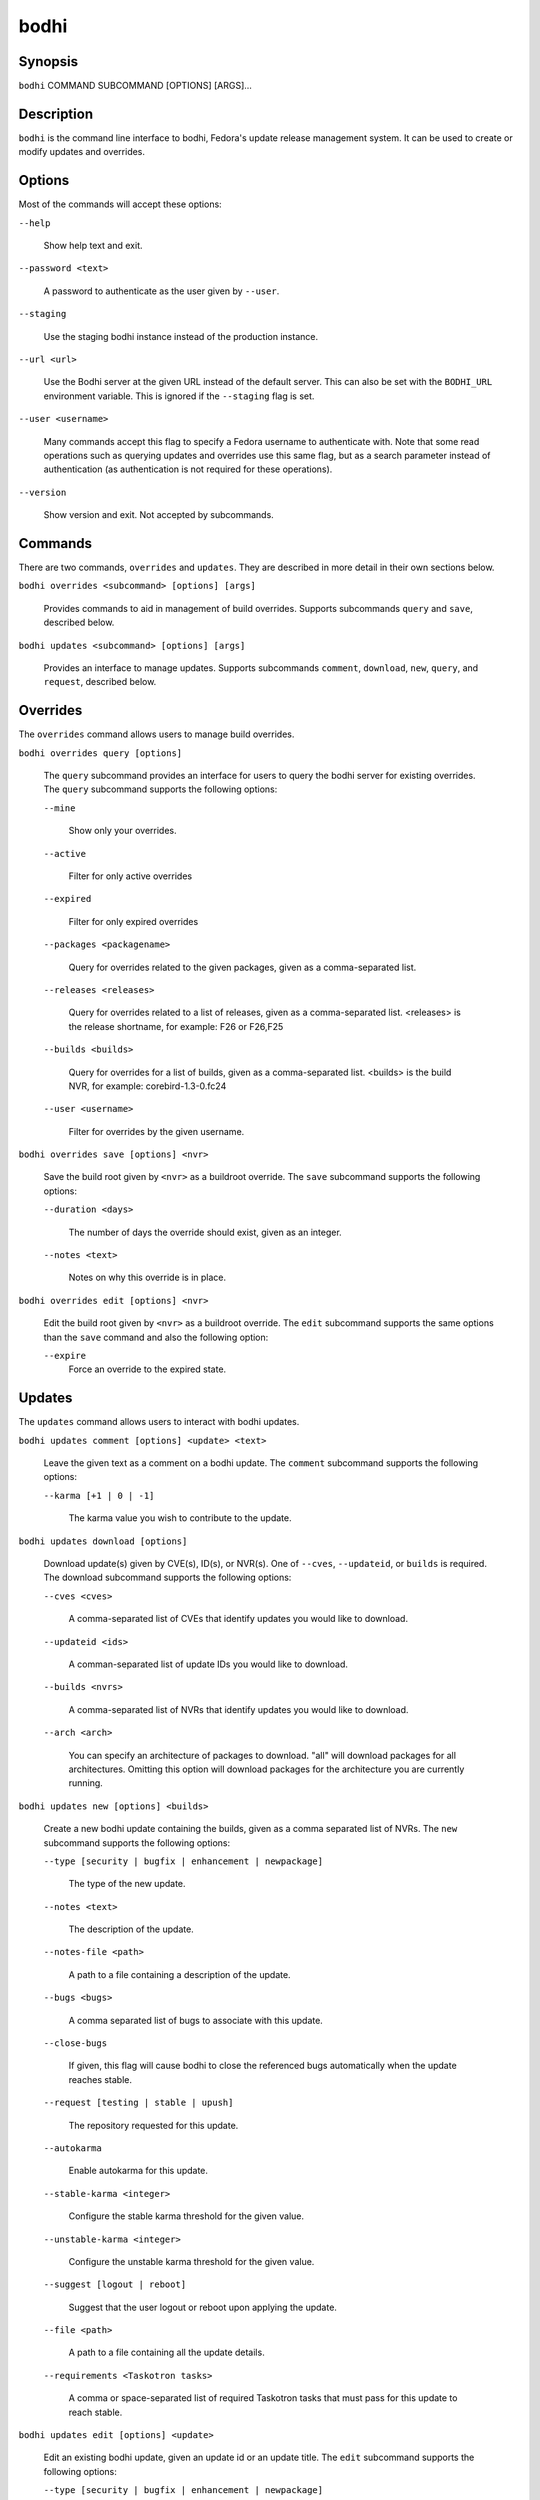 =====
bodhi
=====

Synopsis
========

``bodhi`` COMMAND SUBCOMMAND [OPTIONS] [ARGS]...


Description
===========

``bodhi`` is the command line interface to bodhi, Fedora's update release management system. It can
be used to create or modify updates and overrides.


Options
=======

Most of the commands will accept these options:

``--help``

    Show help text and exit.

``--password <text>``

    A password to authenticate as the user given by ``--user``.

``--staging``

    Use the staging bodhi instance instead of the production instance.

``--url <url>``

    Use the Bodhi server at the given URL instead of the default server. This can also be set with
    the ``BODHI_URL`` environment variable. This is ignored if the ``--staging`` flag is set.

``--user <username>``

    Many commands accept this flag to specify a Fedora username to authenticate with. Note that some
    read operations such as querying updates and overrides use this same flag, but as a search
    parameter instead of authentication (as authentication is not required for these operations).

``--version``

    Show version and exit. Not accepted by subcommands.


Commands
========

There are two commands, ``overrides`` and ``updates``. They are described in more detail in their
own sections below.

``bodhi overrides <subcommand> [options] [args]``

    Provides commands to aid in management of build overrides. Supports subcommands ``query`` and
    ``save``, described below.

``bodhi updates <subcommand> [options] [args]``

    Provides an interface to manage updates. Supports subcommands ``comment``, ``download``,
    ``new``, ``query``, and ``request``, described below.


Overrides
=========

The ``overrides`` command allows users to manage build overrides.

``bodhi overrides query [options]``

    The ``query`` subcommand provides an interface for users to query the bodhi server for existing
    overrides.  The ``query`` subcommand supports the following options:

    ``--mine``

        Show only your overrides.

    ``--active``

        Filter for only active overrides

    ``--expired``

        Filter for only expired overrides

    ``--packages <packagename>``

        Query for overrides related to the given packages, given as a comma-separated list.

    ``--releases <releases>``

        Query for overrides related to a list of releases, given as a comma-separated list.
        <releases> is the release shortname, for example: F26 or F26,F25

    ``--builds <builds>``

        Query for overrides for a list of builds, given as a comma-separated list.
        <builds> is the build NVR, for example: corebird-1.3-0.fc24

    ``--user <username>``

        Filter for overrides by the given username.


``bodhi overrides save [options] <nvr>``

    Save the build root given by ``<nvr>`` as a buildroot override. The ``save`` subcommand supports
    the following options:

    ``--duration <days>``

        The number of days the override should exist, given as an integer.

    ``--notes <text>``

        Notes on why this override is in place.

``bodhi overrides edit [options] <nvr>``

    Edit the build root given by ``<nvr>`` as a buildroot override. The ``edit`` subcommand supports
    the same options than the ``save`` command and also the following option:

    ``--expire``
        Force an override to the expired state.

Updates
=======

The ``updates`` command allows users to interact with bodhi updates.

``bodhi updates comment [options] <update> <text>``

    Leave the given text as a comment on a bodhi update. The ``comment`` subcommand
    supports the following options:

    ``--karma [+1 | 0 | -1]``

        The karma value you wish to contribute to the update.

``bodhi updates download [options]``

    Download update(s) given by CVE(s), ID(s), or NVR(s). One of ``--cves``, ``--updateid``, or
    ``builds`` is required. The download subcommand supports the following options:

    ``--cves <cves>``

        A comma-separated list of CVEs that identify updates you would like to download.

    ``--updateid <ids>``

        A comman-separated list of update IDs you would like to download.

    ``--builds <nvrs>``

        A comma-separated list of NVRs that identify updates you would like to download.

    ``--arch <arch>``

        You can specify an architecture of packages to download. "all" will download packages for all architectures.
        Omitting this option will download packages for the architecture you are currently running.

``bodhi updates new [options] <builds>``

    Create a new bodhi update containing the builds, given as a comma separated list of NVRs. The
    ``new`` subcommand supports the following options:

    ``--type [security | bugfix | enhancement | newpackage]``

        The type of the new update.

    ``--notes <text>``

        The description of the update.

    ``--notes-file <path>``

        A path to a file containing a description of the update.

    ``--bugs <bugs>``

        A comma separated list of bugs to associate with this update.

    ``--close-bugs``

        If given, this flag will cause bodhi to close the referenced bugs automatically when the
        update reaches stable.

    ``--request [testing | stable | upush]``

        The repository requested for this update.

    ``--autokarma``

        Enable autokarma for this update.

    ``--stable-karma <integer>``

        Configure the stable karma threshold for the given value.

    ``--unstable-karma <integer>``

        Configure the unstable karma threshold for the given value.

    ``--suggest [logout | reboot]``

        Suggest that the user logout or reboot upon applying the update.

    ``--file <path>``

        A path to a file containing all the update details.

    ``--requirements <Taskotron tasks>``

        A comma or space-separated list of required Taskotron tasks that must pass for this update
        to reach stable.

``bodhi updates edit [options] <update>``

    Edit an existing bodhi update, given an update id or an update title. The
    ``edit`` subcommand supports the following options:

    ``--type [security | bugfix | enhancement | newpackage]``

        The type of the new update.

    ``--notes <text>``

        The description of the update.

    ``--notes-file <path>``

        A path to a file containing a description of the update.

    ``--bugs <bugs>``

        A comma separated list of bugs to associate with this update.

    ``--close-bugs``

        If given, this flag will cause bodhi to close the referenced bugs automatically when the
        update reaches stable.

    ``--request [testing | stable | upush]``

        The repository requested for this update.

    ``--autokarma``

        Enable autokarma for this update.

    ``--stable-karma <integer>``

        Configure the stable karma threshold for the given value.

    ``--unstable-karma <integer>``

        Configure the unstable karma threshold for the given value.

    ``--suggest [logout | reboot]``

        Suggest that the user logout or reboot upon applying the update.

    ``--requirements <Taskotron tasks>``

        A comma or space-separated list of required Taskotron tasks that must pass for this update
        to reach stable.

``bodhi updates query [options]``

    Query the bodhi server for updates.
    
    If the query returns only one update, a detailed view of the update will be displayed.
    
    If more than one update is returned, the command will display a list showing the packages
    contained in the update, the update content-type (rpm / module / ...), the current status
    of the update (pushed / testing / ...) and the date of the last status change with
    the number of days passed since. A leading ``*`` marks security updates.
    
    The ``query`` subcommand supports the following options:

    ``--updateid <id>``

        Query for the update given by id.

    ``--approved-since <timestamp>``

        Query for updates approved after the given timestamp.

    ``--modified-since <timestamp>``

        Query for updates modified after the given timestamp.

    ``--builds <builds>``

        Query for updates containing the given builds, given as a comma-separated list.

    ``--bugs <bugs>``

        Query for updates related to the given bugs, given as a comma-separated list.

    ``--content-type <content_type>``

        Query for updates of a given content type: either rpm, module, or (in the future) container.

    ``--critpath``

        Query for updates submitted for the critical path.

    ``--cves <cves>``

        Query for updates related to the given CVEs, given as a comma-separated list.

    ``--mine``

        Show only your updates.

    ``--packages <packages>``

        Query for updates related to the given packages, given as a comma-separated list.

    ``--pushed``

        Query for updates that have been pushed.

    ``--pushed-since <timestamp>``

        Query for updates that have been pushed after the given timestamp.

    ``--releases <releases>``

        Query for updates related to a list of releases, given as a comma-separated list.

    ``--locked``

        Query for updates that are currently locked.

    ``--request [testing | stable | unpush]``

        Query for updates marked with the given request type.

    ``--submitted-since <timestamp>``

        Query for updates that were submitted since the given timestamp.

    ``--status [pending | testing | stable | obsolete | unpushed | processing]``

        Filter by status.

    ``--suggest [logout | reboot]``

        Filter for updates that suggest logout or reboot to the user.

    ``--type [newpackage | security | bugfix | enhancement]``

        Filter by update type.

    ``--user <username>``

        Filter for updates by the given username.

``bodhi updates request [options] <update> <state>``

    Request that the given update be changed to the given state. ``update`` should be given by
    update id, and ``state`` should be one of testing, stable, unpush, obsolete, or revoke.

``bodhi updates waive [options] <update> <comment>``

    Show or waive unsatisfied test requirements on an update.

    The following options are supported:

    ``--show``

        List the unsatisfied test requirements.

    ``--test TEXT``

        Waive the test specified by name in TEXT. all can be used to waive all unsatisfied tests.

    ``--debug``

        Display debugging information.


Releases
=========

The ``releases`` command allows users to manage update releases.

``bodhi releases create [options]``

    The ``create`` command allows administrators to create new releases in Bodhi:

    ``--branch TEXT``

        The git branch that corresponds to this release (e.g., f29).

    ``--candidate-tag TEXT``

        The Koji tag to use to search for update candidates (e.g., f29-updates-candidate).

    ``--dist-tag TEXT``

        The Koji dist tag for this release (e.g., f29).

    ``--id-prefix TEXT``

        The release's prefix (e.g., FEDORA).

    ``--long-name TEXT``

        The long name of the release (e.g., Fedora 29).

    ``--name TEXT``

        The name of the release (e.g., F29).

    ``--override-tag TEXT``

        The Koji tag to use for buildroot overrides (e.g., f29-override).

    ``--password TEXT``

        The password to use when authenticating to Bodhi.

    ``--pending-stable-tag TEXT``

        The Koji tag to use on updates that are marked stable (e.g., f29-updates-pending).

    ``--pending-testing-tag TEXT``

        The Koji tag to use on updates that are pending testing (e.g., f29-updates-testing-pending).

    ``--stable-tag TEXT``

        The Koji tag to use for stable updates (e.g., f29-updates).

    ``--state [disabled|pending|current|archived]``

        The state of the release.

    ``--testing-tag TEXT``

        The Koji tag to use for testing updates (e.g., f29-updates-testing).

    ``--username TEXT``

        The username to use when authenticating to Bodhi.

    ``--version TEXT``

        The version of the release (e.g., 29).

``bodhi releases edit [options]``

    The ``edit`` command allows administrators to edit existing releases:

    ``--branch TEXT``

        The git branch that corresponds to this release (e.g., f29).

    ``--candidate-tag TEXT``

        The Koji tag to use to search for update candidates (e.g., f29-updates-candidate).

    ``--dist-tag TEXT``

        The Koji dist tag for this release (e.g., f29).

    ``--id-prefix TEXT``

        The release's prefix (e.g., FEDORA).

    ``--long-name TEXT``

        The long name of the release (e.g., Fedora 29).

    ``--name TEXT``

        The name of the release (e.g., F29).

    ``--new-name``

        Change the release's name to a new value (e.g., F29).

    ``--override-tag TEXT``

        The Koji tag to use for buildroot overrides (e.g., f29-override).

    ``--password TEXT``

        The password to use when authenticating to Bodhi.

    ``--pending-stable-tag TEXT``

        The Koji tag to use on updates that are marked stable (e.g., f29-updates-pending).

    ``--pending-testing-tag TEXT``

        The Koji tag to use on updates that are pending testing (e.g., f29-updates-testing-pending).

    ``--stable-tag TEXT``

        The Koji tag to use for stable updates (e.g., f29-updates).

    ``--state [disabled|pending|current|archived]``

        The state of the release.

    ``--testing-tag TEXT``

        The Koji tag to use for testing updates (e.g., f29-updates-testing).

    ``--username TEXT``

        The username to use when authenticating to Bodhi.

    ``--version TEXT``

        The version of the release (e.g., 29).

``bodhi releases info RELEASE_NAME``

    The ``info`` command prints information about the given release.


Examples
========

Create a new update with multiple builds::

    $ bodhi updates new --user bowlofeggs --type bugfix --notes "Fix permission issues during startup." --bugs 1393587 --close-bugs --request testing --autokarma --stable-karma 3 --unstable-karma -3 ejabberd-16.09-2.fc25,erlang-esip-1.0.8-1.fc25,erlang-fast_tls-1.0.7-1.fc25,erlang-fast_yaml-1.0.6-1.fc25,erlang-fast_xml-1.1.15-1.fc25,erlang-iconv-1.0.2-1.fc25,erlang-stringprep-1.0.6-1.fc25,erlang-stun-1.0.7-1.fc25


Help
====

If you find bugs in bodhi (or in the man page), please feel free to file a bug report or a pull
request::

    https://github.com/fedora-infra/bodhi

Bodhi's documentation is available online: https://bodhi.fedoraproject.org/docs
